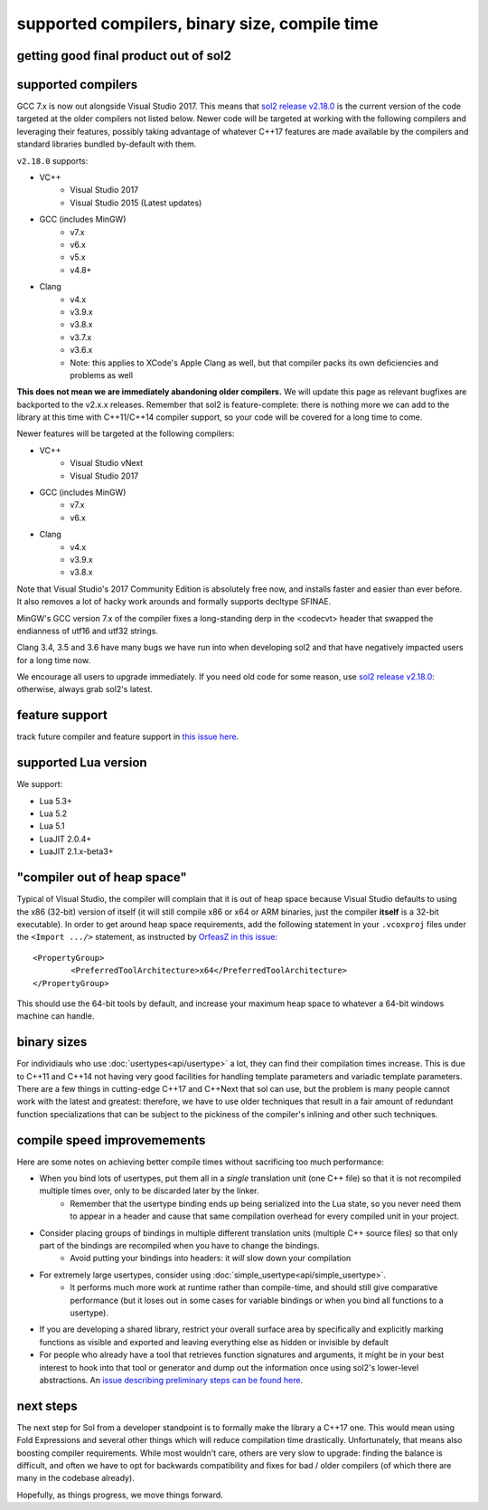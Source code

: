 supported compilers, binary size, compile time
==============================================
getting good final product out of sol2
--------------------------------------

supported compilers
-------------------

GCC 7.x is now out alongside Visual Studio 2017. This means that `sol2 release v2.18.0`_ is the current version of the code targeted at the older compilers not listed below. Newer code will be targeted at working with the following compilers and leveraging their features, possibly taking advantage of whatever C++17 features are made available by the compilers and standard libraries bundled by-default with them.

``v2.18.0`` supports:

* VC++
	- Visual Studio 2017
	- Visual Studio 2015 (Latest updates)
* GCC (includes MinGW)
	- v7.x
	- v6.x
	- v5.x
	- v4.8+
* Clang
	- v4.x
	- v3.9.x
	- v3.8.x
	- v3.7.x
	- v3.6.x
	- Note: this applies to XCode's Apple Clang as well, but that compiler packs its own deficiencies and problems as well

**This does not mean we are immediately abandoning older compilers.** We will update this page as relevant bugfixes are backported to the v2.x.x releases. Remember that sol2 is feature-complete: there is nothing more we can add to the library at this time with C++11/C++14 compiler support, so your code will be covered for a long time to come.

Newer features will be targeted at the following compilers:

* VC++
	- Visual Studio vNext
	- Visual Studio 2017
* GCC (includes MinGW)
	- v7.x
	- v6.x
* Clang
	- v4.x
	- v3.9.x
	- v3.8.x

Note that Visual Studio's 2017 Community Edition is absolutely free now, and installs faster and easier than ever before. It also removes a lot of hacky work arounds and formally supports decltype SFINAE.

MinGW's GCC version 7.x of the compiler fixes a long-standing derp in the <codecvt> header that swapped the endianness of utf16 and utf32 strings.

Clang 3.4, 3.5 and 3.6 have many bugs we have run into when developing sol2 and that have negatively impacted users for a long time now.

We encourage all users to upgrade immediately. If you need old code for some reason, use `sol2 release v2.18.0`_: otherwise, always grab sol2's latest.


feature support
---------------

track future compiler and feature support in `this issue here`_.

supported Lua version
---------------------

We support:

* Lua 5.3+
* Lua 5.2
* Lua 5.1
* LuaJIT 2.0.4+
* LuaJIT 2.1.x-beta3+


"compiler out of heap space"
----------------------------

Typical of Visual Studio, the compiler will complain that it is out of heap space because Visual Studio defaults to using the x86 (32-bit) version of itself (it will still compile x86 or x64 or ARM binaries, just the compiler **itself** is a 32-bit executable). In order to get around heap space requirements, add the following statement in your ``.vcoxproj`` files under the ``<Import .../>`` statement, as instructed by `OrfeasZ in this issue`_::

	<PropertyGroup>
		<PreferredToolArchitecture>x64</PreferredToolArchitecture>
	</PropertyGroup>


This should use the 64-bit tools by default, and increase your maximum heap space to whatever a 64-bit windows machine can handle.

binary sizes
------------

For individiauls who use :doc:`usertypes<api/usertype>` a lot, they can find their compilation times increase. This is due to C++11 and C++14 not having very good facilities for handling template parameters and variadic template parameters. There are a few things in cutting-edge C++17 and C++Next that sol can use, but the problem is many people cannot work with the latest and greatest: therefore, we have to use older techniques that result in a fair amount of redundant function specializations that can be subject to the pickiness of the compiler's inlining and other such techniques.

compile speed improvemements
----------------------------

Here are some notes on achieving better compile times without sacrificing too much performance:

* When you bind lots of usertypes, put them all in a *single* translation unit (one C++ file) so that it is not recompiled multiple times over, only to be discarded later by the linker.
	- Remember that the usertype binding ends up being serialized into the Lua state, so you never need them to appear in a header and cause that same compilation overhead for every compiled unit in your project.
* Consider placing groups of bindings in multiple different translation units (multiple C++ source files) so that only part of the bindings are recompiled when you have to change the bindings.
	- Avoid putting your bindings into headers: it *will* slow down your compilation
* For extremely large usertypes, consider using :doc:`simple_usertype<api/simple_usertype>`.
	- It performs much more work at runtime rather than compile-time, and should still give comparative performance (but it loses out in some cases for variable bindings or when you bind all functions to a usertype).
* If you are developing a shared library, restrict your overall surface area by specifically and explicitly marking functions as visible and exported and leaving everything else as hidden or invisible by default
* For people who already have a tool that retrieves function signatures and arguments, it might be in your best interest to hook into that tool or generator and dump out the information once using sol2's lower-level abstractions. An `issue describing preliminary steps can be found here`_.


next steps
----------

The next step for Sol from a developer standpoint is to formally make the library a C++17 one. This would mean using Fold Expressions and several other things which will reduce compilation time drastically. Unfortunately, that means also boosting compiler requirements. While most wouldn't care, others are very slow to upgrade: finding the balance is difficult, and often we have to opt for backwards compatibility and fixes for bad / older compilers (of which there are many in the codebase already).

Hopefully, as things progress, we move things forward.


.. _sol2 release v2.18.0: https://github.com/ThePhD/sol2/releases/tag/v2.18.0
.. _OrfeasZ in this issue: https://github.com/ThePhD/sol2/issues/329#issuecomment-276824983
.. _issue describing preliminary steps can be found here: https://github.com/ThePhD/sol2/issues/436#issuecomment-312021508
.. _this issue here: https://github.com/ThePhD/sol2/issues/426

